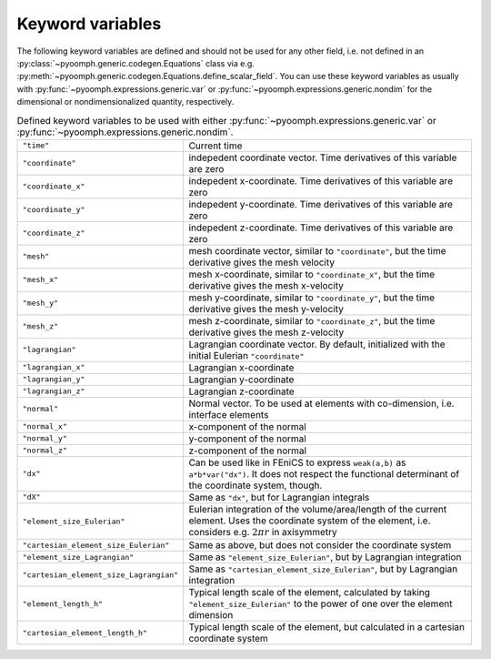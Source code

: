 Keyword variables
-----------------

The following keyword variables are defined and should not be used for any other field, i.e. not defined in an :py:class:`~pyoomph.generic.codegen.Equations` class via e.g. :py:meth:`~pyoomph.generic.codegen.Equations.define_scalar_field`. You can use these keyword variables as usually with :py:func:`~pyoomph.expressions.generic.var` or :py:func:`~pyoomph.expressions.generic.nondim` for the dimensional or nondimensionalized quantity, respectively.

.. table:: Defined keyword variables to be used with either :py:func:`~pyoomph.expressions.generic.var` or :py:func:`~pyoomph.expressions.generic.nondim`.

   +-----------------------------------------+---------------------------------------------------------------------------------------------------------------------------------------------------------------------+
   | ``"time"``                              | Current time                                                                                                                                                        |
   +-----------------------------------------+---------------------------------------------------------------------------------------------------------------------------------------------------------------------+
   | ``"coordinate"``                        | indepedent coordinate vector. Time derivatives of this variable are zero                                                                                            |
   +-----------------------------------------+---------------------------------------------------------------------------------------------------------------------------------------------------------------------+
   | ``"coordinate_x"``                      | indepedent x-coordinate. Time derivatives of this variable are zero                                                                                                 |
   +-----------------------------------------+---------------------------------------------------------------------------------------------------------------------------------------------------------------------+
   | ``"coordinate_y"``                      | indepedent y-coordinate. Time derivatives of this variable are zero                                                                                                 |
   +-----------------------------------------+---------------------------------------------------------------------------------------------------------------------------------------------------------------------+
   | ``"coordinate_z"``                      | indepedent z-coordinate. Time derivatives of this variable are zero                                                                                                 |
   +-----------------------------------------+---------------------------------------------------------------------------------------------------------------------------------------------------------------------+
   | ``"mesh"``                              | mesh coordinate vector, similar to ``"coordinate"``, but the time derivative gives the mesh velocity                                                                |
   +-----------------------------------------+---------------------------------------------------------------------------------------------------------------------------------------------------------------------+
   | ``"mesh_x"``                            | mesh x-coordinate, similar to ``"coordinate_x"``, but the time derivative gives the mesh x-velocity                                                                 |
   +-----------------------------------------+---------------------------------------------------------------------------------------------------------------------------------------------------------------------+
   | ``"mesh_y"``                            | mesh y-coordinate, similar to ``"coordinate_y"``, but the time derivative gives the mesh y-velocity                                                                 |
   +-----------------------------------------+---------------------------------------------------------------------------------------------------------------------------------------------------------------------+
   | ``"mesh_z"``                            | mesh z-coordinate, similar to ``"coordinate_z"``, but the time derivative gives the mesh z-velocity                                                                 |
   +-----------------------------------------+---------------------------------------------------------------------------------------------------------------------------------------------------------------------+
   | ``"lagrangian"``                        | Lagrangian coordinate vector. By default, initialized with the initial Eulerian ``"coordinate"``                                                                    |
   +-----------------------------------------+---------------------------------------------------------------------------------------------------------------------------------------------------------------------+
   | ``"lagrangian_x"``                      | Lagrangian x-coordinate                                                                                                                                             |
   +-----------------------------------------+---------------------------------------------------------------------------------------------------------------------------------------------------------------------+
   | ``"lagrangian_y"``                      | Lagrangian y-coordinate                                                                                                                                             |
   +-----------------------------------------+---------------------------------------------------------------------------------------------------------------------------------------------------------------------+
   | ``"lagrangian_z"``                      | Lagrangian z-coordinate                                                                                                                                             |
   +-----------------------------------------+---------------------------------------------------------------------------------------------------------------------------------------------------------------------+
   | ``"normal"``                            | Normal vector. To be used at elements with co-dimension, i.e. interface elements                                                                                    |
   +-----------------------------------------+---------------------------------------------------------------------------------------------------------------------------------------------------------------------+
   | ``"normal_x"``                          | x-component of the normal                                                                                                                                           |
   +-----------------------------------------+---------------------------------------------------------------------------------------------------------------------------------------------------------------------+
   | ``"normal_y"``                          | y-component of the normal                                                                                                                                           |
   +-----------------------------------------+---------------------------------------------------------------------------------------------------------------------------------------------------------------------+
   | ``"normal_z"``                          | z-component of the normal                                                                                                                                           |
   +-----------------------------------------+---------------------------------------------------------------------------------------------------------------------------------------------------------------------+
   | ``"dx"``                                | Can be used like in FEniCS to express ``weak(a,b)`` as ``a*b*var("dx")``. It does not respect the functional determinant of the coordinate system, though.          |
   +-----------------------------------------+---------------------------------------------------------------------------------------------------------------------------------------------------------------------+
   | ``"dX"``                                | Same as ``"dx"``, but for Lagrangian integrals                                                                                                                      |
   +-----------------------------------------+---------------------------------------------------------------------------------------------------------------------------------------------------------------------+
   | ``"element_size_Eulerian"``             | Eulerian integration of the volume/area/length of the current element. Uses the coordinate system of the element, i.e. considers e.g. :math:`2\pi r` in axisymmetry |
   +-----------------------------------------+---------------------------------------------------------------------------------------------------------------------------------------------------------------------+
   | ``"cartesian_element_size_Eulerian"``   | Same as above, but does not consider the coordinate system                                                                                                          |
   +-----------------------------------------+---------------------------------------------------------------------------------------------------------------------------------------------------------------------+
   | ``"element_size_Lagrangian"``           | Same as ``"element_size_Eulerian"``, but by Lagrangian integration                                                                                                  |
   +-----------------------------------------+---------------------------------------------------------------------------------------------------------------------------------------------------------------------+
   | ``"cartesian_element_size_Lagrangian"`` | Same as ``"cartesian_element_size_Eulerian"``, but by Lagrangian integration                                                                                        |
   +-----------------------------------------+---------------------------------------------------------------------------------------------------------------------------------------------------------------------+
   | ``"element_length_h"``                  | Typical length scale of the element, calculated by taking ``"element_size_Eulerian"`` to the power of one over the element dimension                                |
   +-----------------------------------------+---------------------------------------------------------------------------------------------------------------------------------------------------------------------+
   | ``"cartesian_element_length_h"``        | Typical length scale of the element, but calculated in a cartesian coordinate system                                                                                |
   +-----------------------------------------+---------------------------------------------------------------------------------------------------------------------------------------------------------------------+

